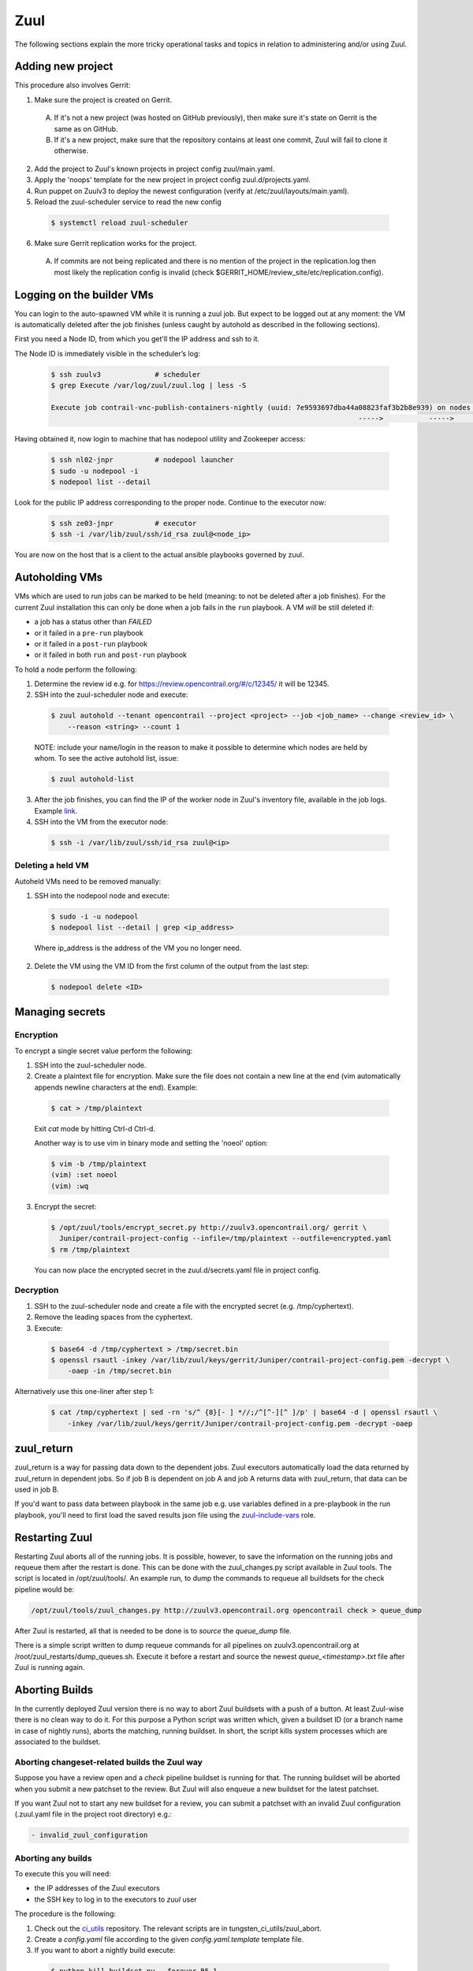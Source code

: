 Zuul
====

The following sections explain the more tricky operational tasks and topics in relation to
administering and/or using Zuul.

Adding new project
------------------

This procedure also involves Gerrit:

1. Make sure the project is created on Gerrit.

  A. If it's not a new project (was hosted on GitHub previously), then make sure it's state on
     Gerrit is the same as on GitHub.
  B. If it's a new project, make sure that the repository contains at least one commit, Zuul will
     fail to clone it otherwise.

2. Add the project to Zuul's known projects in project config zuul/main.yaml.
3. Apply the 'noops' template for the new project in project config zuul.d/projects.yaml.
4. Run puppet on Zuulv3 to deploy the newest configuration (verify at /etc/zuul/layouts/main.yaml).
5. Reload the zuul-scheduler service to read the new config

  .. code:: bash

    $ systemctl reload zuul-scheduler

6. Make sure Gerrit replication works for the project.

  A. If commits are not being replicated and there is no mention of the project in the replication.log
     then most likely the replication config is invalid (check $GERRIT_HOME/review_site/etc/replication.config).

Logging on the builder VMs
--------------------------

You can login to the auto-spawned VM while it is running a zuul job. But expect to be 
logged out at any moment: the VM is automatically deleted after the job finishes
(unless caught by autohold as described in the following sections).

First you need a Node ID, from which you get'll the IP address and ssh to it.

The Node ID is immediately visible in the scheduler’s log:

  .. code:: bash

    $ ssh zuulv3             # scheduler
    $ grep Execute /var/log/zuul/zuul.log | less -S

    Execute job contrail-vnc-publish-containers-nightly (uuid: 7e9593697dba44a08823faf3b2b8e939) on nodes <NodeSet OrderedDict([('builder', <Node 0000216688 builder:centos-7-4-builder>)])OrderedDict()> for change <Branch 0x7ff02cb58668 refs/heads/master updated 0100000000000000000000000000000000000000..None> with dependent changes [{'project': {'name': 'tungstenfabric-infra/periodic-nightly', ...}]
                                                                              ----->           ----->                                             ^^^^^^^^^^

Having obtained it, now login to machine that has nodepool utility and Zookeeper access:

  .. code:: bash

    $ ssh nl02-jnpr          # nodepool launcher
    $ sudo -u nodepool -i
    $ nodepool list --detail

Look for the public IP address corresponding to the proper node.
Continue to the executor now:

  .. code:: bash

    $ ssh ze03-jnpr          # executor
    $ ssh -i /var/lib/zuul/ssh/id_rsa zuul@<node_ip>

You are now on the host that is a client to the actual ansible playbooks
governed by zuul.

Autoholding VMs
---------------

VMs which are used to run jobs can be marked to be held (meaning: to not be deleted after a job finishes).
For the current Zuul installation this can only be done when a job fails in the ``run`` playbook.
A VM `will` be still deleted if:

- a job has a status other than `FAILED` 
- or it failed in a ``pre-run`` playbook
- or it failed in a ``post-run`` playbook
- or it failed in both ``run`` and ``post-run`` playbook

To hold a node perform the following:

1. Determine the review id e.g. for https://review.opencontrail.org/#/c/12345/ it will be 12345.
2. SSH into the zuul-scheduler node and execute:

  .. code:: bash

    $ zuul autohold --tenant opencontrail --project <project> --job <job_name> --change <review_id> \
        --reason <string> --count 1

  NOTE: include your name/login in the reason to make it possible to determine which nodes are held
  by whom. To see the active autohold list, issue:

  .. code:: bash

    $ zuul autohold-list

3. After the job finishes, you can find the IP of the worker node in Zuul's inventory file, available
   in the job logs. Example `link <http://logs.opencontrail.org/31/51231/1/check/contrail-sanity-centos7-k8s/27e7009/zuul-info/inventory.yaml>`_.

4. SSH into the VM from the executor node:

  .. code:: bash

    $ ssh -i /var/lib/zuul/ssh/id_rsa zuul@<ip>

Deleting a held VM
******************

Autoheld VMs need to be removed manually:

1. SSH into the nodepool node and execute:

  .. code:: bash

    $ sudo -i -u nodepool
    $ nodepool list --detail | grep <ip_address>

  Where ip_address is the address of the VM you no longer need.

2. Delete the VM using the VM ID from the first column of the output from the last step:

  .. code:: bash

    $ nodepool delete <ID>

Managing secrets
----------------

Encryption
**********

To encrypt a single secret value perform the following:

1. SSH into the zuul-scheduler node.
2. Create a plaintext file for encryption. Make sure the file does not contain a new line at the end
   (vim automatically appends newline characters at the end). Example:

  .. code:: bash

    $ cat > /tmp/plaintext

  Exit `cat` mode by hitting Ctrl-d Ctrl-d.

  Another way is to use vim in binary mode and setting the 'noeol' option:

  .. code:: bash

    $ vim -b /tmp/plaintext
    (vim) :set noeol
    (vim) :wq

3. Encrypt the secret:

  .. code:: bash

    $ /opt/zuul/tools/encrypt_secret.py http://zuulv3.opencontrail.org/ gerrit \
      Juniper/contrail-project-config --infile=/tmp/plaintext --outfile=encrypted.yaml
    $ rm /tmp/plaintext

  You can now place the encrypted secret in the zuul.d/secrets.yaml file in project config.

Decryption
**********

1. SSH to the zuul-scheduler node and create a file with the encrypted secret (e.g. /tmp/cyphertext).
2. Remove the leading spaces from the cyphertext.
3. Execute:

  .. code:: bash

    $ base64 -d /tmp/cyphertext > /tmp/secret.bin
    $ openssl rsautl -inkey /var/lib/zuul/keys/gerrit/Juniper/contrail-project-config.pem -decrypt \
        -oaep -in /tmp/secret.bin

Alternatively use this one-liner after step 1:

  .. code:: bash

    $ cat /tmp/cyphertext | sed -rn 's/^ {8}[- ] *//;/^[^-][^ ]/p' | base64 -d | openssl rsautl \
        -inkey /var/lib/zuul/keys/gerrit/Juniper/contrail-project-config.pem -decrypt -oaep

zuul_return
-----------

zuul_return is a way for passing data down to the dependent jobs. Zuul executors automatically load
the data returned by zuul_return in dependent jobs. So if job B is dependent on job A and job A
returns data with zuul_return, that data can be used in job B.

If you'd want to pass data between playbook in the same job e.g. use variables defined in a pre-playbook
in the run playbook, you'll need to first load the saved results json file using the
`zuul-include-vars <https://github.com/Juniper/contrail-zuul-jobs/tree/master/roles/zuul-include-vars>`_
role.

Restarting Zuul
---------------

Restarting Zuul aborts all of the running jobs. It is possible, however, to save the information on
the running jobs and requeue them after the restart is done. This can be done with the zuul_changes.py
script available in Zuul tools. The script is located in /opt/zuul/tools/. An example run, to
dump the commands to requeue all buildsets for the check pipeline would be:

.. code:: bash

   /opt/zuul/tools/zuul_changes.py http://zuulv3.opencontrail.org opencontrail check > queue_dump

After Zuul is restarted, all that is needed to be done is to `source` the `queue_dump` file.

There is a simple script written to dump requeue commands for all pipelines on zuulv3.opencontrail.org
at /root/zuul_restarts/dump_queues.sh. Execute it before a restart and source the newest
`queue_<timestamp>.txt` file after Zuul is running again.

Aborting Builds
---------------

In the currently deployed Zuul version there is no way to abort Zuul buildsets with a push of a button.
At least Zuul-wise there is no clean way to do it. For this purpose a Python script was written which,
given a buildset ID (or a branch name in case of nightly runs), aborts the matching, running buildset.
In short, the script kills system processes which are associated to the buildset.

Aborting changeset-related builds the Zuul way
**********************************************

Suppose you have a review open and a `check` pipeline buildset is running for that. The running
buildset will be aborted when you submit a new patchset to the review. But Zuul will also enqueue
a new buildset for the latest patchset.

If you want Zuul not to start any new buildset for a review, you can submit a patchset with an
invalid Zuul configuration (.zuul.yaml file in the project root directory) e.g.:

.. code:: bash

  - invalid_zuul_configuration

Aborting any builds
*******************

To execute this you will need:

* the IP addresses of the Zuul executors
* the SSH key to log in to the executors to `zuul` user

The procedure is the following:

#. Check out the ci_utils_ repository. The relevant scripts are in tungsten_ci_utils/zuul_abort.
#. Create a `config.yaml` file according to the given `config.yaml.template` template file.
#. If you want to abort a nightly build execute:

  .. code:: bash

    $ python kill_buildset.py --forever R5.1

#. If you want to abort a running changeset-related buildset, pass in the buildset ID instead of
   the branch name. See section `Retrieving a buildset ID`_.

  .. code:: bash

    $ python kill_buildset.py --forever 5af9952dadf54457800aed96b3da8f61

NOTE: The repository and a proper `config.yaml` are already present on ci-repo.englab.juniper.net
in /root/ci-utils/tungsten_ci_utils/zuul_abort directory. You can run the script directly from
there.

NOTE2: Keep in mind that if you abort a job when it is running its pre-playbooks, the job will be
requeued up to 2 times. This will most likely extend the time it takes to abort the whole buildset,
due to the time it takes to wait for a new machine to be spawned for the next retry of the job.

Retrieving a buildset ID
************************

There are a number of ways to retrieve a running buildset ID:

#. If at least one job in the buildset already finished:

  * Open the job link from zuulv3.opencontrail.org.
  * Open the zuul-info/inventory.yaml file.
  * Search for `buildset`. The value of the key will be the ID.

#. If no jobs finished:

  * Open https://zuulv3.opencontrail.org/status.json (you'll probably want to open it in a browser
    which allow to comfortably examine JSON data; or use a CLI tool or an online site).
  * Search through the JSON, looking for data matching your running buildset.

    * First choose the right `pipeline`.
    * Then search through the running jobs data and match on the `id` value, which is the review ID
      and the patchset number.
    * The `zuul_ref` value is the buildset ID prefixed with a 'Z' e.g. `Z248eae43105144a6bb7b70d56c58e664`.
      Thus for this exemplary zuul_ref you would be interested in the `248eae43105144a6bb7b70d56c58e664`
      value.

Streaming Job Execution Logs
----------------------------

There are two possible ways to view running job output:

1. Through a web browser:

  A. Open http://zuulv3.opencontrail.org.
  B. Find your running buildset and expand it to view all the jobs.
  C. Click on the desired job link (must be running) to open a stream of the logs.

2. Using telnet on zuulv3.opencontrail.org, if for some reason you're not getting any stream logs
   from a running job in the browser. You'll need the UUID of the running build for this, which
   is present in the link mentioned in step 1C. Example link:

     .. code:: bash

       http://zuulv3.opencontrail.org/static/stream.html?uuid=66da8c82e8fc4304865a9ba3bc1fe7f5&logfile=console.log

   So the UUID is `66da8c82e8fc4304865a9ba3bc1fe7f5`.

  A. SSH to zuulv3.opencontrail.org.
  B. Execute the following:

    .. code:: bash

      $ telnet localhost 7900

  C. After the connection is setup just paste the UUID and press `enter`.

  NOTE: The 7900 is a reversely forwarded connection from ze01-jnpr.opencontrail.org. The job might
  not be running on this particular executor so if you get disconnected after pasting the UUID, try
  connecting to ports 7901-7903 (which are tunnels to other executors).


Nodepool Builder
----------------

Images used for spawning nodepool VMs are rebuilt every day by the nodepool builder service (a.k.a
DIB a.k.a disk-image-builder). This approach ensures disk image builder code is current and the
functionality to build the base images for CI is always available.

DIB holds the last two successfully built images, rotating them with each new successfull build.
To list the built images and their age perform the following:

#. SSH into the nodepool builder node.
#. List the images after logging in to nodepool user:

  .. code:: bash

    $ sudo -i -u nodepool
    nodepool@nb01:~$ nodepool dib-image-list

If the age of any image indicates it's older than 1 day, then there's something wrong with rebuilding
the image and it needs to be investigated.

.. _ci_utils: https://github.com/tungsten-infra/ci-utils
